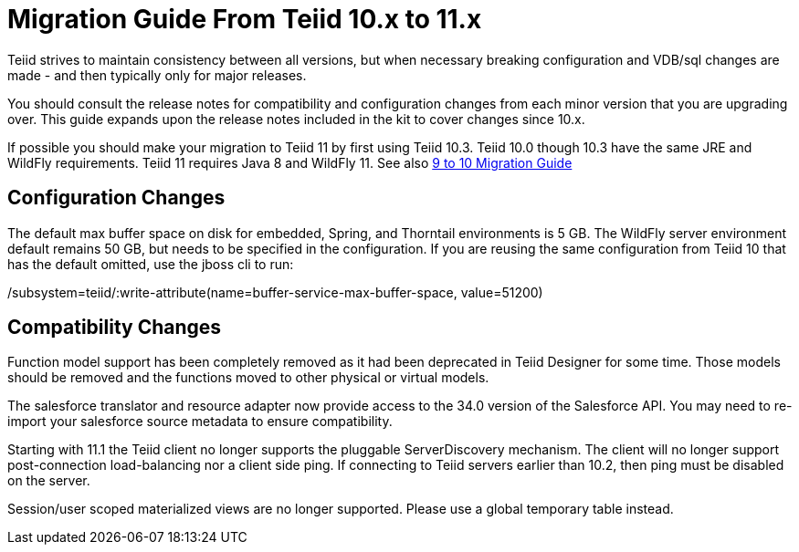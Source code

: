 
= Migration Guide From Teiid 10.x to 11.x

Teiid strives to maintain consistency between all versions, but when necessary breaking configuration and VDB/sql changes are made - and then typically only for major releases. 

You should consult the release notes for compatibility and configuration changes from each minor version that you are upgrading over.  This guide expands upon the release notes included in the kit to cover changes since 10.x.

If possible you should make your migration to Teiid 11 by first using Teiid 10.3.  Teiid 10.0 though 10.3 have the same JRE and WildFly requirements.  Teiid 11 requires Java 8 and WildFly 11.  See also link:Migration_Guide_From_Teiid_9.x.adoc[9 to 10 Migration Guide]

== Configuration Changes

The default max buffer space on disk for embedded, Spring, and Thorntail environments is 5 GB.  The WildFly server environment default remains 50 GB, but needs to be specified in the configuration.  If you are reusing the same configuration from Teiid 10 that has the default omitted, use the jboss cli to run:

/subsystem=teiid/:write-attribute(name=buffer-service-max-buffer-space, value=51200)

== Compatibility Changes

Function model support has been completely removed as it had been deprecated in Teiid Designer for some time.  Those models should be removed and the functions moved to other physical or virtual models. 

The salesforce translator and resource adapter now provide access to the 34.0 version of the Salesforce API.  You may need to re-import your salesforce source metadata to ensure compatibility.

Starting with 11.1 the Teiid client no longer supports the pluggable ServerDiscovery mechanism.  The client will no longer support post-connection load-balancing nor a client side ping.  If connecting to Teiid servers earlier than 10.2, then ping must be disabled on the server.

Session/user scoped materialized views are no longer supported.  Please use a global temporary table instead.


